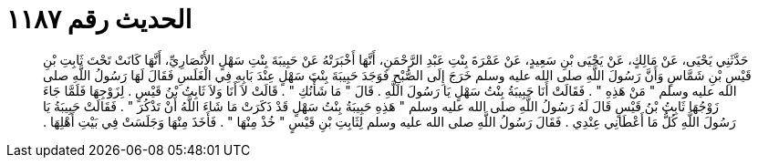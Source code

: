 
= الحديث رقم ١١٨٧

[quote.hadith]
حَدَّثَنِي يَحْيَى، عَنْ مَالِكٍ، عَنْ يَحْيَى بْنِ سَعِيدٍ، عَنْ عَمْرَةَ بِنْتِ عَبْدِ الرَّحْمَنِ، أَنَّهَا أَخْبَرَتْهُ عَنْ حَبِيبَةَ بِنْتِ سَهْلٍ الأَنْصَارِيِّ، أَنَّهَا كَانَتْ تَحْتَ ثَابِتِ بْنِ قَيْسِ بْنِ شَمَّاسٍ وَأَنَّ رَسُولَ اللَّهِ صلى الله عليه وسلم خَرَجَ إِلَى الصُّبْحِ فَوَجَدَ حَبِيبَةَ بِنْتَ سَهْلٍ عِنْدَ بَابِهِ فِي الْغَلَسِ فَقَالَ لَهَا رَسُولُ اللَّهِ صلى الله عليه وسلم ‏"‏ مَنْ هَذِهِ ‏"‏ ‏.‏ فَقَالَتْ أَنَا حَبِيبَةُ بِنْتُ سَهْلٍ يَا رَسُولَ اللَّهِ ‏.‏ قَالَ ‏"‏ مَا شَأْنُكِ ‏"‏ ‏.‏ قَالَتْ لاَ أَنَا وَلاَ ثَابِتُ بْنُ قَيْسٍ ‏.‏ لِزَوْجِهَا فَلَمَّا جَاءَ زَوْجُهَا ثَابِتُ بْنُ قَيْسٍ قَالَ لَهُ رَسُولُ اللَّهِ صلى الله عليه وسلم ‏"‏ هَذِهِ حَبِيبَةُ بِنْتُ سَهْلٍ قَدْ ذَكَرَتْ مَا شَاءَ اللَّهُ أَنْ تَذْكُرَ ‏"‏ ‏.‏ فَقَالَتْ حَبِيبَةُ يَا رَسُولَ اللَّهِ كُلُّ مَا أَعْطَانِي عِنْدِي ‏.‏ فَقَالَ رَسُولُ اللَّهِ صلى الله عليه وسلم لِثَابِتِ بْنِ قَيْسٍ ‏"‏ خُذْ مِنْهَا ‏"‏ ‏.‏ فَأَخَذَ مِنْهَا وَجَلَسَتْ فِي بَيْتِ أَهْلِهَا ‏.‏